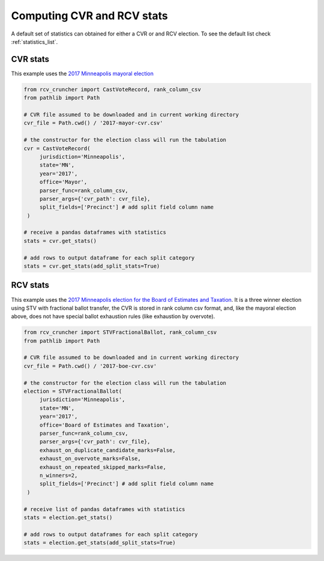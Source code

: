 Computing CVR and RCV stats
===========================

A default set of statistics can obtained for either a CVR or and RCV election. To see the default list check :ref:`statistics_list`.

CVR stats
---------

This example uses the `2017 Minneapolis mayoral election <https://github.com/fairvotereform/rcv_cruncher/tree/big_changes/src/rcv_cruncher/example/example_cvr/minneapolis2017/2017-mayor-cvr.csv>`_

.. code-block:: py

   from rcv_cruncher import CastVoteRecord, rank_column_csv
   from pathlib import Path

   # CVR file assumed to be downloaded and in current working directory
   cvr_file = Path.cwd() / '2017-mayor-cvr.csv'

   # the constructor for the election class will run the tabulation
   cvr = CastVoteRecord(
        jurisdiction='Minneapolis',
        state='MN',
        year='2017',
        office='Mayor',
        parser_func=rank_column_csv,
        parser_args={'cvr_path': cvr_file},
        split_fields=['Precinct'] # add split field column name
    )

   # receive a pandas dataframes with statistics
   stats = cvr.get_stats()

   # add rows to output dataframe for each split category
   stats = cvr.get_stats(add_split_stats=True)

RCV stats
---------

This example uses the `2017 Minneapolis election for the Board of Estimates and Taxation <https://github.com/fairvotereform/rcv_cruncher/tree/big_changes/src/rcv_cruncher/example/example_cvr/minneapolis2017/2017-boe-cvr.csv>`_. It is a three winner election using STV with fractional ballot transfer, the CVR is stored in rank column csv format, and, like the mayoral election above, does not have special ballot exhaustion rules (like exhaustion by overvote).

.. code-block:: py

   from rcv_cruncher import STVFractionalBallot, rank_column_csv
   from pathlib import Path

   # CVR file assumed to be downloaded and in current working directory
   cvr_file = Path.cwd() / '2017-boe-cvr.csv'

   # the constructor for the election class will run the tabulation
   election = STVFractionalBallot(
        jurisdiction='Minneapolis',
        state='MN',
        year='2017',
        office='Board of Estimates and Taxation',
        parser_func=rank_column_csv,
        parser_args={'cvr_path': cvr_file},
        exhaust_on_duplicate_candidate_marks=False,
        exhaust_on_overvote_marks=False,
        exhaust_on_repeated_skipped_marks=False,
        n_winners=2,
        split_fields=['Precinct'] # add split field column name
    )

   # receive list of pandas dataframes with statistics
   stats = election.get_stats()

   # add rows to output dataframes for each split category
   stats = election.get_stats(add_split_stats=True)
